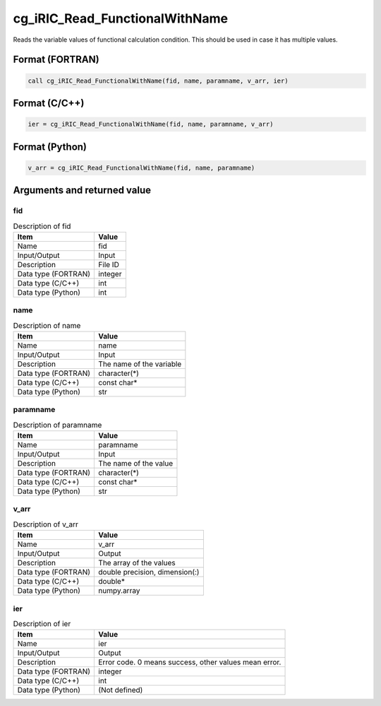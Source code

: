 .. _sec_ref_cg_iRIC_Read_FunctionalWithName:

cg_iRIC_Read_FunctionalWithName
===============================

Reads the variable values of functional calculation condition. This should be used in case it has multiple values.

Format (FORTRAN)
-----------------

.. code-block:: fortran

   call cg_iRIC_Read_FunctionalWithName(fid, name, paramname, v_arr, ier)

Format (C/C++)
-----------------

.. code-block:: c

   ier = cg_iRIC_Read_FunctionalWithName(fid, name, paramname, v_arr)

Format (Python)
-----------------

.. code-block:: python

   v_arr = cg_iRIC_Read_FunctionalWithName(fid, name, paramname)

Arguments and returned value
-------------------------------

fid
~~~

.. list-table:: Description of fid
   :header-rows: 1

   * - Item
     - Value
   * - Name
     - fid
   * - Input/Output
     - Input

   * - Description
     - File ID
   * - Data type (FORTRAN)
     - integer
   * - Data type (C/C++)
     - int
   * - Data type (Python)
     - int

name
~~~~

.. list-table:: Description of name
   :header-rows: 1

   * - Item
     - Value
   * - Name
     - name
   * - Input/Output
     - Input

   * - Description
     - The name of the variable
   * - Data type (FORTRAN)
     - character(*)
   * - Data type (C/C++)
     - const char*
   * - Data type (Python)
     - str

paramname
~~~~~~~~~

.. list-table:: Description of paramname
   :header-rows: 1

   * - Item
     - Value
   * - Name
     - paramname
   * - Input/Output
     - Input

   * - Description
     - The name of the value
   * - Data type (FORTRAN)
     - character(*)
   * - Data type (C/C++)
     - const char*
   * - Data type (Python)
     - str

v_arr
~~~~~

.. list-table:: Description of v_arr
   :header-rows: 1

   * - Item
     - Value
   * - Name
     - v_arr
   * - Input/Output
     - Output

   * - Description
     - The array of the values
   * - Data type (FORTRAN)
     - double precision, dimension(:)
   * - Data type (C/C++)
     - double*
   * - Data type (Python)
     - numpy.array

ier
~~~

.. list-table:: Description of ier
   :header-rows: 1

   * - Item
     - Value
   * - Name
     - ier
   * - Input/Output
     - Output

   * - Description
     - Error code. 0 means success, other values mean error.
   * - Data type (FORTRAN)
     - integer
   * - Data type (C/C++)
     - int
   * - Data type (Python)
     - (Not defined)

